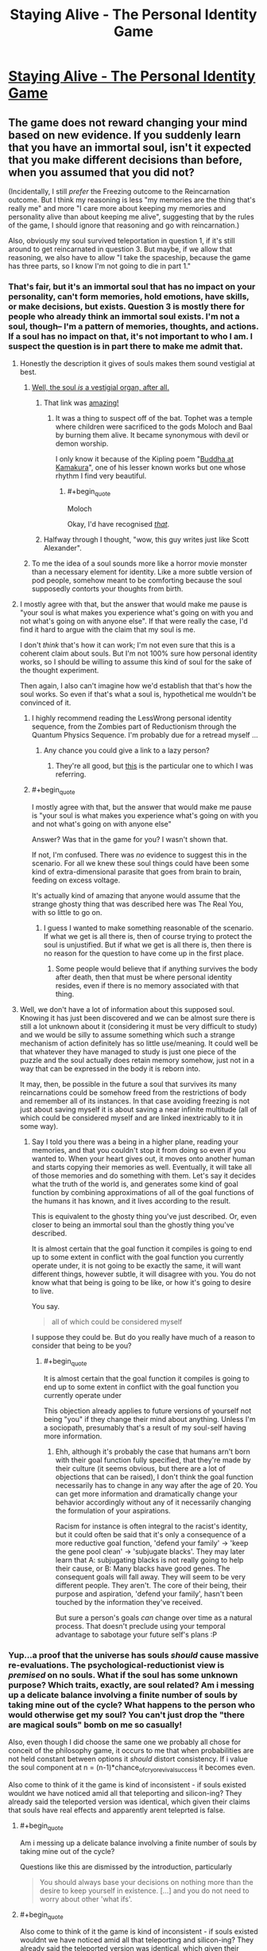 #+TITLE: Staying Alive - The Personal Identity Game

* [[http://www.philosophersnet.com/games/identity.php][Staying Alive - The Personal Identity Game]]
:PROPERTIES:
:Author: blazinghand
:Score: 56
:DateUnix: 1457390848.0
:END:

** The game does not reward changing your mind based on new evidence. If you suddenly learn that you have an immortal soul, isn't it expected that you make different decisions than before, when you assumed that you did not?

(Incidentally, I still /prefer/ the Freezing outcome to the Reincarnation outcome. But I think my reasoning is less "my memories are the thing that's really me" and more "I care more about keeping my memories and personality alive than about keeping me alive", suggesting that by the rules of the game, I should ignore that reasoning and go with reincarnation.)

Also, obviously my soul survived teleportation in question 1, if it's still around to get reincarnated in question 3. But maybe, if we allow that reasoning, we also have to allow "I take the spaceship, because the game has three parts, so I know I'm not going to die in part 1."
:PROPERTIES:
:Author: SpeakKindly
:Score: 37
:DateUnix: 1457394322.0
:END:

*** That's fair, but it's an immortal soul that has no impact on your personality, can't form memories, hold emotions, have skills, or make decisions, but exists. Question 3 is mostly there for people who already think an immortal soul exists. I'm not a soul, though-- I'm a pattern of memories, thoughts, and actions. If a soul has no impact on that, it's not important to who I am. I suspect the question is in part there to make me admit that.
:PROPERTIES:
:Author: blazinghand
:Score: 20
:DateUnix: 1457394513.0
:END:

**** Honestly the description it gives of souls makes them sound vestigial at best.
:PROPERTIES:
:Author: mg115ca
:Score: 18
:DateUnix: 1457399888.0
:END:

***** [[http://squid314.livejournal.com/284970.html][Well, the soul /is/ a vestigial organ, after all.]]
:PROPERTIES:
:Author: Transfuturist
:Score: 26
:DateUnix: 1457402687.0
:END:

****** That link was [[#s][amazing!]]
:PROPERTIES:
:Author: 2-4601
:Score: 11
:DateUnix: 1457425381.0
:END:

******* It was a thing to suspect off of the bat. Tophet was a temple where children were sacrificed to the gods Moloch and Baal by burning them alive. It became synonymous with devil or demon worship.

I only know it because of the Kipling poem "[[http://themargins.net/anth/19thc/kipling.html][Buddha at Kamakura]]", one of his lesser known works but one whose rhythm I find very beautiful.
:PROPERTIES:
:Author: JackStargazer
:Score: 4
:DateUnix: 1457473903.0
:END:

******** #+begin_quote
  Moloch
#+end_quote

Okay, I'd have recognised /[[https://youtu.be/CPNaaogT8fs?t=1m56s][that]]/.
:PROPERTIES:
:Author: 2-4601
:Score: 1
:DateUnix: 1457478347.0
:END:


****** Halfway through I thought, "wow, this guy writes just like Scott Alexander".
:PROPERTIES:
:Author: Arancaytar
:Score: 5
:DateUnix: 1457515620.0
:END:


***** To me the idea of a soul sounds more like a horror movie monster than a necessary element for identity. Like a more subtle version of pod people, somehow meant to be comforting because the soul supposedly contorts your thoughts from birth.
:PROPERTIES:
:Author: ZeroNihilist
:Score: 3
:DateUnix: 1457428623.0
:END:


**** I mostly agree with that, but the answer that would make me pause is "your soul is what makes you experience what's going on with you and not what's going on with anyone else". If that were really the case, I'd find it hard to argue with the claim that my soul is me.

I don't /think/ that's how it can work; I'm not even sure that this is a coherent claim about souls. But I'm not 100% sure how personal identity works, so I should be willing to assume this kind of soul for the sake of the thought experiment.

Then again, I also can't imagine how we'd establish that that's how the soul works. So even if that's what a soul is, hypothetical me wouldn't be convinced of it.
:PROPERTIES:
:Author: SpeakKindly
:Score: 6
:DateUnix: 1457398853.0
:END:

***** I highly recommend reading the LessWrong personal identity sequence, from the Zombies part of Reductionism through the Quantum Physics Sequence. I'm probably due for a retread myself ...
:PROPERTIES:
:Author: wtfbbc
:Score: 6
:DateUnix: 1457413422.0
:END:

****** Any chance you could give a link to a lazy person?
:PROPERTIES:
:Author: Brokndremes
:Score: 1
:DateUnix: 1457446446.0
:END:

******* They're all good, but [[http://lesswrong.com/lw/r9/quantum_mechanics_and_personal_identity/][this]] is the particular one to which I was referring.
:PROPERTIES:
:Author: wtfbbc
:Score: 3
:DateUnix: 1457460540.0
:END:


***** #+begin_quote
  I mostly agree with that, but the answer that would make me pause is "your soul is what makes you experience what's going on with you and not what's going on with anyone else"
#+end_quote

Answer? Was that in the game for you? I wasn't shown that.

If not, I'm confused. There was /no/ evidence to suggest this in the scenario. For all we knew these soul things could have been some kind of extra-dimensional parasite that goes from brain to brain, feeding on excess voltage.

It's actually kind of amazing that anyone would assume that the strange ghosty thing that was described here was The Real You, with so little to go on.
:PROPERTIES:
:Author: IWantUsToMerge
:Score: 2
:DateUnix: 1457414971.0
:END:

****** I guess I wanted to make something reasonable of the scenario. If what we get is all there is, then of course trying to protect the soul is unjustified. But if what we get is all there is, then there is no reason for the question to have come up in the first place.
:PROPERTIES:
:Author: SpeakKindly
:Score: 2
:DateUnix: 1457418219.0
:END:

******* Some people would believe that if anything survives the body after death, then that must be where personal identity resides, even if there is no memory associated with that thing.
:PROPERTIES:
:Author: callmebrotherg
:Score: 1
:DateUnix: 1457492457.0
:END:


**** Well, we don't have a lot of information about this supposed soul. Knowing it has just been discovered and we can be almost sure there is still a lot unknown about it (considering it must be very difficult to study) and we would be silly to assume something which such a strange mechanism of action definitely has so little use/meaning. It could well be that whatever they have managed to study is just one piece of the puzzle and the soul actually does retain memory somehow, just not in a way that can be expressed in the body it is reborn into.

It may, then, be possible in the future a soul that survives its many reincarnations could be somehow freed from the restrictions of body and remember all of its instances. In that case avoiding freezing is not just about saving myself it is about saving a near infinite multitude (all of which could be considered myself and are linked inextricably to it in some way).
:PROPERTIES:
:Author: Ozimandius
:Score: 4
:DateUnix: 1457403357.0
:END:

***** Say I told you there was a being in a higher plane, reading your memories, and that you couldn't stop it from doing so even if you wanted to. When your heart gives out, it moves onto another human and starts copying their memories as well. Eventually, it will take all of those memories and do something with them. Let's say it decides what the truth of the world is, and generates some kind of goal function by combining approximations of all of the goal functions of the humans it has known, and it lives according to the result.

This is equivalent to the ghosty thing you've just described. Or, even closer to being an immortal soul than the ghostly thing you've described.

It is almost certain that the goal function it compiles is going to end up to some extent in conflict with the goal function you currently operate under, it is not going to be exactly the same, it will want different things, however subtle, it will disagree with you. You do not know what that being is going to be like, or how it's going to desire to live.

You say.

#+begin_quote
  all of which could be considered myself
#+end_quote

I suppose they could be. But do you really have much of a reason to consider that being to be you?
:PROPERTIES:
:Author: IWantUsToMerge
:Score: 2
:DateUnix: 1457415596.0
:END:

****** #+begin_quote
  It is almost certain that the goal function it compiles is going to end up to some extent in conflict with the goal function you currently operate under
#+end_quote

This objection already applies to future versions of yourself not being "you" if they change their mind about anything. Unless I'm a sociopath, presumably that's a result of my soul-self having more information.
:PROPERTIES:
:Author: MugaSofer
:Score: 3
:DateUnix: 1457481286.0
:END:

******* Ehh, although it's probably the case that humans arn't born with their goal function fully specified, that they're made by their culture (it seems obvious, but there are a lot of objections that can be raised), I don't think the goal function necessarily has to change in any way after the age of 20. You can get more information and dramatically change your behavior accordingly without any of it necessarily changing the formulation of your aspirations.

Racism for instance is often integral to the racist's identity, but it could often be said that it's only a consequence of a more reductive goal function, 'defend your family' → 'keep the gene pool clean' → 'subjugate blacks'. They may later learn that A: subjugating blacks is not really going to help their cause, or B: Many blacks have good genes. The consequent goals will fall away. They will seem to be very different people. They aren't. The core of their being, their purpose and aspiration, 'defend your family', hasn't been touched by the information they've received.

But sure a person's goals /can/ change over time as a natural process. That doesn't preclude using your temporal advantage to sabotage your future self's plans :P
:PROPERTIES:
:Author: IWantUsToMerge
:Score: 1
:DateUnix: 1457487373.0
:END:


*** Yup...a proof that the universe has souls /should/ cause massive re-evaluations. The psychological-reductionist view is /premised/ on no souls. What if the soul has some unknown purpose? Which traits, exactly, are soul related? Am i messing up a delicate balance involving a finite number of souls by taking mine out of the cycle? What happens to the person who would otherwise get my soul? You can't just drop the "there are magical souls" bomb on me so casually!

Also, even though I did choose the same one we probably all chose for conceit of the philosophy game, it occurs to me that when probabilities are not held constant between options it /should/ distort consistency. If i value the soul component at n = (n-1)*chance_of_cryo_revival_success it becomes even.

Also come to think of it the game is kind of inconsistent - if souls existed wouldnt we have noticed amid all that teleporting and silicon-ing? They already said the teleported version was identical, which given their claims that souls have real effects and apparently arent teleprted is false.
:PROPERTIES:
:Author: ishaan123
:Score: 18
:DateUnix: 1457394995.0
:END:

**** #+begin_quote
  Am i messing up a delicate balance involving a finite number of souls by taking mine out of the cycle?
#+end_quote

Questions like this are dismissed by the introduction, particularly

#+begin_quote
  You should always base your decisions on nothing more than the desire to keep yourself in existence. [...] and you do not need to worry about other 'what ifs'.
#+end_quote
:PROPERTIES:
:Author: Veedrac
:Score: 3
:DateUnix: 1457438178.0
:END:


**** #+begin_quote
  Also come to think of it the game is kind of inconsistent - if souls existed wouldnt we have noticed amid all that teleporting and silicon-ing? They already said the teleported version was identical, which given their claims that souls have real effects and apparently arent teleprted is false.
#+end_quote

I /think/ the idea is that you've already teleported, so you only "win" if you already believed in souls. The aim is technically to /not die/, not be philosophically consistent.

If you care about souls, and you discover they're real, then you've already lost.
:PROPERTIES:
:Author: MugaSofer
:Score: 0
:DateUnix: 1457481472.0
:END:


*** Well, the question is what COUNTS as 'staying alive'. If the last bit was they discovered your liver had an odd mutation and if they fatally extracted it they could keep it biologically alive for millions of years, then I don't think the rule 'try to stay alive' says I need to choose liver extraction.
:PROPERTIES:
:Author: SoundLogic2236
:Score: 6
:DateUnix: 1457394948.0
:END:


*** I'm not convinced that you suddenly learn you have an immortal soul in any meaningful sense. The "soul" as described in the example seems to be devoid of ontological content. The "soul" they talk about, which might slightly influence personality but basically does nothing, sounds essentially like persistent qualia, a metaphysical epiphenomenal dead-end.

Once you come back from being frozen, you're literally soulless, but as far as we can tell this has no actual consequences. You yourself are unable to determine that you are now a p-zombie. Based on the information given, there's seems to be no justification for labeling whatever psychic effluvia flows from dying people(?) to embryos "the soul".
:PROPERTIES:
:Author: WizardsOfZenith
:Score: 7
:DateUnix: 1457398536.0
:END:

**** What justification for labeling it the soul /would/ be acceptable?

I can't actually think of scientific experiments that could have been listed on that page that would convince me of souls. If angels trumpeted from the heavens "souls exist and here is how they work", then that would be moderately convincing, but less in an "oh, now I understand" way and more in a "well, all these theologians have a philosophy that explains what just happened way better than I can, so maybe they're onto something" way.
:PROPERTIES:
:Author: SpeakKindly
:Score: 5
:DateUnix: 1457399298.0
:END:

***** What if your mind was exactly mirrored somewhere else, but if your mind would be destroyed in this world, your soul (that is, the mirror image of your mind) stops being mirrored and is separated. So since your mind and the exact replica are indistinguishable, you retain continuity of consciousness even past death.
:PROPERTIES:
:Author: GaBeRockKing
:Score: 2
:DateUnix: 1457401650.0
:END:

****** That doesn't let us ask the same question anymore, because the soul you're proposing is another vehicle for memories, personality, and so forth. You can no longer ask people what they'd choose between continuity of soul and continuity of personality.
:PROPERTIES:
:Author: SpeakKindly
:Score: 1
:DateUnix: 1457401791.0
:END:

******* I'm just providing an example of what a soul /could/ be like, that we could in some way or form verify; it's not directly relevant to the link in the OP.
:PROPERTIES:
:Author: GaBeRockKing
:Score: 3
:DateUnix: 1457401874.0
:END:


****** Plato's Essentialism. Interesting. Perhaps a better definition (to be more consistent with the prompt, because why not) would be saying the soul is the /link/ to the Ideal copy, as opposed to being the copy itself.
:PROPERTIES:
:Author: wtfbbc
:Score: 1
:DateUnix: 1457413658.0
:END:


**** Exactly. Contrast with the following: We have developed a procedure by which we can extract one of your kidneys and implant it in a womb so that the fetus winds up using it as one of its kidneys (growing only one). The procedure is perfectly safe for the fetus, but carries a 5% chance of death for you. You have cancer and have a 70% chance of dying in the next year (of cancer). The procedure must be done before you learn if the cancer will kill you-do you want the procedure done?
:PROPERTIES:
:Author: SoundLogic2236
:Score: 3
:DateUnix: 1457399108.0
:END:


*** Yeah the other questions are a bit tricky in light of the last one, after all whether or not a soul transfers with transport isn't established, neither is whether it can survive on silicon.
:PROPERTIES:
:Author: vakusdrake
:Score: 2
:DateUnix: 1457395821.0
:END:

**** It must transfer with transport and silicon. Otherways you wouldn't have soul at the start of the 3rd question to begin with.

But you;re right you wouldn't know that if you have choosen sth different in previous questions.
:PROPERTIES:
:Author: ajuc
:Score: 1
:DateUnix: 1457445720.0
:END:

***** Well there's the possibility that silicon and maybe transporting will disconnect your soul but that the new brain gets a new soul but not necessarily the same one.
:PROPERTIES:
:Author: vakusdrake
:Score: 1
:DateUnix: 1458077899.0
:END:

****** Then you will just have a backup of different 5% of your brain. Soul is really underwhelming concept in this test.
:PROPERTIES:
:Author: ajuc
:Score: 1
:DateUnix: 1458079805.0
:END:


*** But this "soul" is only a small influence on you (and future people). It's not "you".

In fact soul in this example is not much different from having children and passing your beliefs to them.
:PROPERTIES:
:Author: ajuc
:Score: 1
:DateUnix: 1457445329.0
:END:


*** #+begin_quote
  If you suddenly learn that you have an immortal soul, isn't it expected that you make different decisions than before, when you assumed that you did not?
#+end_quote

But you should've reasoned that it's still a bad choice. Game specifically says that soul counts for small part of the personality - let's say 1%. So you should chose to preserve the body - which makes 99% of you.
:PROPERTIES:
:Author: Sinity
:Score: 1
:DateUnix: 1457557468.0
:END:


*** #+begin_quote
  If you suddenly learn that you have an immortal soul
#+end_quote

Thats not what I read at all; thats like claim I am made up of immortal carbon atoms

While technically "true" I don't consider a memory less, mostly featureless "soul" to be actauly alive that "soul" is sorta like a virus on the life scale.
:PROPERTIES:
:Score: 1
:DateUnix: 1457810054.0
:END:


** I was reminded of this by some recent posts on this sub. This is a classic little web-game that tests your concepts of identity and consciousness.

I remember "playing" this game as a kid and making choices similar to what I made this time around. I went for Teletransport, Silicon, and Freezing. It seems I still primarily identify with having a consistent pattern of memories, preferences, and personality that changes in a contiguous way, rather than a particular body, physical brain, or immortal soul.

Good to share with friends. You may be surprised what choices they make!
:PROPERTIES:
:Author: blazinghand
:Score: 10
:DateUnix: 1457391067.0
:END:

*** I did precisely the same choices. I suspect much of the subreddit would.

I think it's a bit of a cop out though, as at the end it suggests that the vast majority of people had choices that corresponded to one of three thoughts on consciousness survival.
:PROPERTIES:
:Author: JackStargazer
:Score: 11
:DateUnix: 1457393739.0
:END:

**** Yeah, this subreddit has an unusual number of people who think a certain way. When I was younger, I was somewhat uncertain about the Silicon decision. I thought that even if the output of a pattern was the same, the internals are more important, and felt there was no good answer to "keep the meatbrain and be replaced by someone else" and "cyborgize your brain and potentially be no longer the same".

Basically, it's like, imagine if my brain is =f(x) = 2x= , and if I cyborgize my brain it becomes =f(x) = x^2=, and the only test I have to run to see if things are the same is evaluating =f(2)= to check that it is =4=. Sure, the cyborgized brain has a similar output, but who knows if it is actually the same on the inside? Still, better to take a risk there than to 100% die by keeping the meatbrain and becoming not-me.

I'm less concerned about that now, since I think a pattern basically IS DEFINED BY the outputs it produces, and I imagine any such technology has a lot of data points, but it was something that made me hesitate.
:PROPERTIES:
:Author: blazinghand
:Score: 7
:DateUnix: 1457394285.0
:END:

***** Well, I would want more that one sentence said my the uploadee before I concluded it worked. Contrast 'proper' uploading with 'scan the brain for a cached response to introductions, playback [Hi! I'm SoundLogic!]' If it keeps working fine the chance of coincidence drops pretty fast though.
:PROPERTIES:
:Author: SoundLogic2236
:Score: 5
:DateUnix: 1457394758.0
:END:


**** You think much of the sub would choose teletransport? Don't a lot of people here think that this kind of thing is suicide?
:PROPERTIES:
:Author: appropriate-username
:Score: 7
:DateUnix: 1457403594.0
:END:

***** Hmm, probably? I assume that there are a lot of people here who are [[https://en.wikipedia.org/wiki/Transhumanism][transhumanists]] and are interested in things like mind uploads. Turning your mind into a computer seems more extreme to using destructive teleportation. Although I am not personally a transhumanist, I assume that those who are would find destructive teleportation much less invasive than uploading themselves into a computer.
:PROPERTIES:
:Author: blazinghand
:Score: 8
:DateUnix: 1457403992.0
:END:

****** He is choosing a book for reading
:PROPERTIES:
:Score: 14
:DateUnix: 1457406105.0
:END:

******* Continuity of consciousness is an interesting concept for me. Can you explain what you mean by it?
:PROPERTIES:
:Author: wtfbbc
:Score: 3
:DateUnix: 1457413833.0
:END:

******** He goes to cinema
:PROPERTIES:
:Score: 10
:DateUnix: 1457415901.0
:END:

********* I always find myself torn on that question - I'm pretty sure I would be psychologically comforted by the gradual approach to neuron replacement, especially since it doesn't leave any copies of me (which might be the /actual/ me) hanging around dying of natural causes or being blatantly destroyed in the process of uploading, but I'm not convinced it actually changes the truth about what's happened compared to a one-time 100% replacement.

That feels like treating consciousness as a "magical fluid" that has to be very carefully and slowly poured between vessels, lest it be spilled and not transfer properly. If you ask my intellect I don't believe I'm made of anything other than atoms so a process that arrives at the same arrangement of atoms (just /faster/) should be effectively the same ... but still my gut says there's a difference between the two.

So then I go back and forth between "There's no difference; clearly if a gradual replacement is fine then so is a one-off", "There's no difference; clearly if a one-off replacement means death then a gradual replacement means a gradual death, it's just that gradual deaths didn't exist before so I don't have good intuitions about where to draw the line" and "Maybe gut is right after all and there's a magical fluid involved".
:PROPERTIES:
:Author: noggin-scratcher
:Score: 4
:DateUnix: 1457433215.0
:END:


********* A hypothetical:

I offer you a million dollars to have your mind uploaded to a server. "You" won't experience anything besides sitting under a machine for a few hours under sedatives, then walking out much richer.

The upload, meanwhile, will be copied and placed into robot bodies as a slave labor force in a factory.

Would you accept it?

(For practical purposes, imagine this process is 100% legal and that you have no qualms about someone else having to be a slave robot, so long as it isn't you)
:PROPERTIES:
:Author: fljared
:Score: 2
:DateUnix: 1457474669.0
:END:

********** I looked at them
:PROPERTIES:
:Score: 1
:DateUnix: 1457474951.0
:END:


********* [deleted]
:PROPERTIES:
:Score: 2
:DateUnix: 1457471525.0
:END:

********** He is going to concert
:PROPERTIES:
:Score: 3
:DateUnix: 1457472873.0
:END:

*********** [deleted]
:PROPERTIES:
:Score: 2
:DateUnix: 1457473241.0
:END:

************ You are choosing a dvd for tonight
:PROPERTIES:
:Score: 1
:DateUnix: 1457473964.0
:END:


********* Alright, that's a consistent view. So breaks in consciousness like sleep or anesthesia wouldn't count, because you have the same atoms?

Thanks for sharing!
:PROPERTIES:
:Author: wtfbbc
:Score: 1
:DateUnix: 1457437669.0
:END:

********** Anesthesia is a difficult thing, but sleep most certainly isn't a break in consciousness.

I think a lot of people who make this assertion, that sleep is an interruption of consciousness, are just using the pre-packaged sleep 1.0. Sleep 1.0 is a cut-off of sensory input, followed by a rest state in the mind where sensory input is analyzed by binary yes-no wake functions while the consciousness moves to higher wavelengths (delta, up from alpha and beta), and while the brain implements a file/sort function, the consciousness prances around in a memory-space constructed by a uncontrolled procedural generator using data files linked to short and long term sensory data storage. Once a yes-function is called by the wake subroutine, either after a pre-programmed amount of time has passed, a strong sensory input is detected, or something else, the consciousness descends to lower wavelengths and returns to real-time processing.

The problem with sleep 1.0 is that, during the file/sort function, it sometimes dumps files. Basically, during sleep 1.0, memory files aren't stored in long or short term storage, but rather in a temp directory. A book I read years ago referred to these as "Shadow Memories", and I like that term, so I'll be using it here. These shadow memories occupy some limited space in the memory buffer, and are dumped if you don't commit them to short, then long, term storage. Shadow memories are typically the contents of actions taken while not fully awake (sleep walking, sleep talking, or those conversations you grunt through when people try to disturb a deep sleep), and dreams (the afore mentioned frolic through procedural generation gone mad).

If you take the time to learn meditation, you can actually open up the config menu of Sleep and start making your own distro. For example, if you clear your mind, enter a trance, and issue a command to your brain of "I will remember my dreams in detail" before going to sleep, you will, with practice, begin to recall your entire sleep cycle. Do so continuously, and commit the dreams to physical storage (for example, keep a written journal), and you will begin to recall hours of dream content. Practice sleeping and meditating properly, and you will develop the ability to regain lucidity during sleep, and alter your dreamscape. Most people have actually done this reflexively a few times in their lives, typically when the dream was highly sexual. Hell, I had a reflexive LD recently, where someone propositioned me for sex and I declined because I wanted to be faithful to my girlfriend (wasn't fully lucid because I wasn't able, at the time, to determine that I wasn't in objective reality, but still).

Or, you can issue the command of "remain aware", and slowly train yourself to be asleep, but aware of things around you. I don't recommend it, since it can get really boring to listen to your computer fans hum or a clock tick instead of dreaming, but you can do it.

Anesthesia is really weird, though. I've had surgery a few times, and while I can sort of remember some hazy memories, I cannot be sure that those are real and not just fake "fill in the gap" memories my brain generated. Unfortunately, I wasn't in the right state of mind right after the anesthesia wore off to grab pen and paper and record everything I remembered.
:PROPERTIES:
:Author: Arizth
:Score: 2
:DateUnix: 1457471873.0
:END:

*********** Thank you for elaborating -- I'm afraid I've drank the LessWrong quantum identity KoolAid, but your view is a fascinating one and I appreciate your explanation. :)
:PROPERTIES:
:Author: wtfbbc
:Score: 1
:DateUnix: 1457666509.0
:END:


*********** I find this great, because it I was having substantial nagging fears regarding whether sleep was a cessation of consciousness and thus possibly equivalent to death in my philosophical model. This makes a lot of sense because you do kind of do get the sense that you have some barely remembered low level experience during sleep.
:PROPERTIES:
:Author: vakusdrake
:Score: 1
:DateUnix: 1458078714.0
:END:


******* Did the site say silicon was wrong? And also why do you assume it was immediate replacement?

#+begin_quote
  Medics can get around the virus by replacing pieces of the brain with advanced forms of silicon chip
#+end_quote

Nothing about the time scale

#+begin_quote
  The operation was successful! What's more, a few years later, advances in technology enabled scientists to perform a similar operation which gave you back an organic brain and body, so now you're fully human again.
#+end_quote

Nothing about the timescale of the operation--it could've taken hundreds of years and then a few years after that a way to get you your squishy organic stuff was discovered. Further, there was a piece of your original brain left so assuming stem cell magic to get one one's organic brain back, I think consciousness was preserved through organic matter even if replacing one's brain entirely with silicone would've been death.
:PROPERTIES:
:Author: appropriate-username
:Score: 2
:DateUnix: 1457408638.0
:END:

******** He is looking at the lake
:PROPERTIES:
:Score: 4
:DateUnix: 1457413032.0
:END:


***** Are they sufficiently sure of it to otherwise choose a coin flip for death? That's the only other option.
:PROPERTIES:
:Author: JackStargazer
:Score: 4
:DateUnix: 1457403655.0
:END:

****** Is it irrational to choose known odds over unknown ones?
:PROPERTIES:
:Author: appropriate-username
:Score: 4
:DateUnix: 1457404171.0
:END:

******* Depends on the odds.

In almost all cases not involving physical laws, there is going to be at least some uncertainty in the odds of anything.

You can't ever really do more than estimating the odds of something, and you can only estimate based on the information you have.

In my mind, the basic premise of consequentialist utilitarianism is that if your estimate, based on all of your information, leads you to think one thing has better odds multiplied by expected utility than something else, then you should choose the option that maximizes that value.

This is the lesson behind the phrase 'shut up and multiply'.
:PROPERTIES:
:Author: JackStargazer
:Score: 6
:DateUnix: 1457417323.0
:END:


******* If you don't have any other priors, fish something up from solomonoff induction.
:PROPERTIES:
:Author: IWantUsToMerge
:Score: 1
:DateUnix: 1457417489.0
:END:


** The soul question tripped me up. If we discovered souls, like other have mentioned, I'd be a fool not to take that into consideration. Yes, I want to go into deep freeze and 'continue living', but shit, if my suddenly-important soul dies? I dunno. It's a weird question. It basically says 'hey you have this really important thing that does nothing'.

I chose tele->silicon->death the first time, then back-tracked to see what tele->silicon->freeze had to say.
:PROPERTIES:
:Author: biomatter
:Score: 7
:DateUnix: 1457400986.0
:END:

*** I feel like the choice to call it 'a soul' makes it difficult for people to follow the directive 'Consider the situation at face value' that it gives you before you start, just based on how some people are responding.

Following it, you should stop considering what-if scenarios, such as positing that 'the soul' is of unstated but great importance.

I can't really blame anyone for that though, since I know it can be hard to divorce the word 'soul' from familiar concepts and marry it to new ones.
:PROPERTIES:
:Author: Aabcehmu112358
:Score: 9
:DateUnix: 1457402054.0
:END:


** Did anyone choose the virus instead of silicon?
:PROPERTIES:
:Author: blazinghand
:Score: 4
:DateUnix: 1457423721.0
:END:


** I don't like the silicon-brain question, honestly. For me, it's not a binary alive/dead choice, but rather a spectrum. Depending on how he brain transfer procedure and the virus work, each one could fall on different places on that spectrum, and my choice would hinge on which one keeps me most-alive.

The freezing problem would be similar, but it doesn't sound like the "soul" has anything to do with what I define as "me" in this case, so freezing is the clear option regardless of how it's implemented.
:PROPERTIES:
:Author: GaBeRockKing
:Score: 7
:DateUnix: 1457401482.0
:END:


** Teleport, Silicon, Freeze.

I do feel like this game could have benefitted from a randomized "You totally died, sorry. Restart?"
:PROPERTIES:
:Author: Aabcehmu112358
:Score: 7
:DateUnix: 1457402198.0
:END:

*** Maybe the game presupposes quantum immortality, and as such will not allow you to experience your own death, no matter how probable.

#+begin_quote
  :P
#+end_quote
:PROPERTIES:
:Author: callmebrotherg
:Score: 3
:DateUnix: 1457493085.0
:END:

**** So it's less a game about finding how you identify yourself, and more about what your quantum determinant is?
:PROPERTIES:
:Author: Aabcehmu112358
:Score: 2
:DateUnix: 1457493966.0
:END:


** One of the frustrating things about this is that since it establishes the existence of a soul, but you still don't /know/ that before the last question so if you did it again you would /maybe/ give different answers. For the record I chose spaceship, silicon, death. If I knew about the last question before the fact, I don't actually think I would have answered differently, since I don't think there is actually good reason to think the transporter necessarily means you reincarnate into your new body, as opposed to it creating a clone. The second question is also tricky in light of the last question as well since the silicon might force you to be reincarnated whereas that seems less likely with the virus. I think that because if the soul can't survive a bit of cold I suspect it wouldn't survive me turning to silicon. If I somehow knew the silicon would force reincarnation I would pick the virus since I would retain more identity than if I was wiped and shoved in a new baby body. But as it stands I don't know enough.

The second question is somewhat problematic because wouldn't actually think /either/ result would mean death(assuming I don't know the soul thing before the fact), I generally care more about continuity of experience than about retaining personal identity but since I think neither would result in death I would take the option that keeps me with more of my identity. Of course whether I would pick that option in reality would depend on the details of the silicon replacement tech, also once I was replaced with silicon I probably wouldn't have chose to change back to a biological brain, so that it /assumes/ I would that bugs me.
:PROPERTIES:
:Author: vakusdrake
:Score: 6
:DateUnix: 1457395615.0
:END:

*** I picked the same choices for similar reasons, and I was similarly frustrated by getting shoved back into an organic body.

The game claimed I was being inconsistent by choosing spaceship, then silicon. But I'm /certain/ that teleportation would mean the end of my "experience." With the silicon, I'm not so sure.
:PROPERTIES:
:Author: CeruleanTresses
:Score: 5
:DateUnix: 1457402975.0
:END:

**** I go to cinema
:PROPERTIES:
:Score: 7
:DateUnix: 1457406202.0
:END:


*** The last choice is broken, once you have already chosen teleportation.

If your soul follows you via teleportation, then it seems odd that freezing really destroys it. If it doesn't, then you don't need it anyway - you have already reincarnated elsewhere.
:PROPERTIES:
:Author: ben_sphynx
:Score: 3
:DateUnix: 1457463362.0
:END:


** I'm not sure about the first choice, I don't really see that as continuity of your mind. They copy you and transmit that data, then you don't exist for 3 minutes, then they recreate it.
:PROPERTIES:
:Author: KerbalFactorioLeague
:Score: 6
:DateUnix: 1457395048.0
:END:

*** I also picked the spaceship. If you are destroyed and perfectly reconstituted on Mars, that is destruction. Sure, the entity that wakes up on Mars has memories similar to falling asleep for a short time. However, the entity that enters the transporter on Earth experiences total and permanent cessation of mental activity.*

If I die to be replaced by a perfect copy, that's only "surviving" from everyone else's point of view. The me that experiences dying is still dead.

*Unless it's a perfect quantum teleportation; I'm not sure about all the implications of the No-Cloning theorem, but it suggests the result might be more like relocation, rather than deconstruction and reconstitution. Knowing what I know, though, I still think I'd pick the spaceship.
:PROPERTIES:
:Author: bassicallyboss
:Score: 8
:DateUnix: 1457398621.0
:END:

**** So here's my question: how do you know you aren't already a clone?

Imagine that every night an alien force disassembles you in your bed to analyse your brain and body. Then it puts you back with some nebulous memories of dreams.

For the purposes of the hypothetical, assume that any people who might be able to contradict that version of events are /also/ abducted and disassembled.

How could you possibly know? By definition, it is impossible for you to experience a discontinuity of consciousness.

If the universe had been created wholesale 5 seconds ago with your exact pattern of thoughts and memories in progress, you would never know. If time was travelling "two seconds forward, one second back" at all times, you would never know.

Continuity of identity and consciousness is an assumption. A reasonable one, certainly; even if my hypotheticals /were/ true, they have no practical consequences, so there is no reason to dispute it.

The point, however, is that it only makes a difference to your decision-making because you were given the word of god that it's happening. If you were told that it wasn't a "disassemble -> reassemble" teleporter but a genuine "wormholes or whatever" teleporter, you would have absolutely no way of telling the difference from your own experience.

You would probably assume, in the absence of external evidence, that you /weren't/ being disassembled and reassembled when teleporting.

You cannot experience a discontinuity of consciousness, only be told about it. So if that continuity is what determines your identity, you must be /told/ whether you are the original you or not. You would have literally no way of working it out for yourself.

This isn't an argument to convince you or anything, merely more food for thought.
:PROPERTIES:
:Author: ZeroNihilist
:Score: 4
:DateUnix: 1457430283.0
:END:

***** #+begin_quote
  f you were told that it wasn't a "disassemble -> reassemble" teleporter but a genuine "wormholes or whatever" teleporter, you would have absolutely no way of telling the difference from your own experience.
#+end_quote

I respectfully disagree. A traditional zap-zap teleporter specifically destroys you down to the atomic level, and creates a new you at the target point. A wormhole teleporter creates a tear in space-time, and you step through the tear. That's just stepping through a really, really long door.
:PROPERTIES:
:Author: Arizth
:Score: 2
:DateUnix: 1457472226.0
:END:

****** For the sake of argument, assume that either the "wormhole or whatever" teleportation method is not innately obvious (e.g. you step into a capsule and then step out at your destination, with no overt sensation of movement) or that the effects are being faked.

The purpose of the question is to illustrate that you could never, from your own internal experience, conclude that you had experienced a discontinuity of consciousness. You would have to be told or deduce it from other details.
:PROPERTIES:
:Author: ZeroNihilist
:Score: 2
:DateUnix: 1457472773.0
:END:

******* Do you suffer any loss of conciousness?

If you step into a pod, stare at a blank wall, and then step out of the pod, you can posit anecdotally that nothing happened to interrupt your consciousness, and that the You prime who left is the You prime who arrived. If you step into a pod, some stuff happens, a brief period of darkness, and then the pod opens, then you can posit logically that You prime just went poof, and You+1 just appeared in the new location.
:PROPERTIES:
:Author: Arizth
:Score: 1
:DateUnix: 1457473097.0
:END:

******** How would you remember the brief period of darkness unless you were conscious for the duration?

If you were disassembled and reassembled, your clone would have no memories of any disassembly or interruption in thought.
:PROPERTIES:
:Author: ZeroNihilist
:Score: 1
:DateUnix: 1457507783.0
:END:


***** It's a good question, but from my point of view, it doesn't matter if I'm a clone, or if I were created wholesale five seconds ago. Given that I exist, and that I experience the world, I would like to continue experiencing the world.

So I don't have to be told that I'm the original, because if I'm there to be told, I have an identity that merits preserving. Post-transporter me is just as real and interested in continued existence as pre-transporter me.

Suppose aliens had a plan to kill you and replace you with a perfect clone. That clone would have all your mannerisms and memories, up to and including the moment of your death. The clone, therefore, would not have experienced a discontinuity of consciousness.

To my mind, the only difference between using the transporter and agreeing to die and be replaced by the clone is that the transporter spawns the clone on Mars instead of in my living room.

So it's not about "Was I killed as a result of going through the transporter?" As you say, the person who arrives at the destination will not remember anything amiss. It's about "Will I be killed as a result of going through the transporter?" Because persons who have been molecularly deconstructed are not capable of further experience.

As Arizth says, a wormhole transporter would not pose any difficulties. The person who departs can expect their own future to contain the experience of arrival. The person who takes the deconstructing transporter, meanwhile, expects that experience to be in somebody else's future. Just somebody else with the same memories.

Incidentally, this is also why I am not bothered by sleep. I expect that my own future will contain the experience of waking up tomorrow. From the inside, there is no way I can distinguish this from the alien disassembly. But the evidence I have from the world suggests that the alien option is unlikely.
:PROPERTIES:
:Author: bassicallyboss
:Score: 2
:DateUnix: 1457478614.0
:END:

****** #+begin_quote
  As Arizth says, a wormhole transporter would not pose any difficulties. The person who departs can expect their own future to contain the experience of arrival. The person who takes the deconstructing transporter, meanwhile, expects that experience to be in somebody else's future. Just somebody else with the same memories.
#+end_quote

If somebody told you it was a wormhole transporter but it was actually a deconstructing transporter, you wouldn't have that expectation. Even after using it a million times, you would never have a memory of being deconstructed.

The only way to know that you had died at all would be if somebody told you. And, by extension, you could never disprove it if somebody told you that you had died.
:PROPERTIES:
:Author: ZeroNihilist
:Score: 1
:DateUnix: 1457509461.0
:END:

******* That's true. Depending on the specific details of operation, the two transporters could be indistinguishable to the person who arrives at the other end. I would be pretty pissed if someone I trusted told me it was a wormhole transporter when it wasn't, though. Just because I didn't know I was dying doesn't mean it didn't happen.

You could disprove it if they say you died, though; just open up the transporter to see how it works. If it's a wormhole transporter, you have your disproof.

The thing is, after using the transporter a million times without noticing bad effects, I discovered it was actually a deconstructing transporter, I would be just as adamant about not using it the million-and-first time. Assuming my philosophy regarding death and the nature of self hadn't changed in the intervening time.
:PROPERTIES:
:Author: bassicallyboss
:Score: 2
:DateUnix: 1457542616.0
:END:


***** #+begin_quote
  So here's my question: how do you know you aren't already a clone?
#+end_quote

How do /you/ know your memories aren't faked? You don't.
:PROPERTIES:
:Author: MugaSofer
:Score: 1
:DateUnix: 1457481941.0
:END:

****** I agree. And, from my perspective, I would have no way of ever knowing unless there's some obvious difference between memory and reality, though even then natural memory errors would be a more plausible explanation.
:PROPERTIES:
:Author: ZeroNihilist
:Score: 1
:DateUnix: 1457507992.0
:END:


*** [deleted]
:PROPERTIES:
:Score: 5
:DateUnix: 1457401983.0
:END:

**** I don't think the time gap is so much the point as the loss of continuity of consciousness. If I step into the transporter and die, that's the end of my life, even if a perfect copy of me still exists. "My" influence on the world isn't lost, but I'm still dead.
:PROPERTIES:
:Author: CeruleanTresses
:Score: 2
:DateUnix: 1457402723.0
:END:

***** [deleted]
:PROPERTIES:
:Score: 6
:DateUnix: 1457403089.0
:END:

****** Maybe "continuity" wasn't the right word. I meant it in the sense of "there's no continuity of my consciousness between my original and newly created selves."

Disintegration by the teleporter is the end of my experience. Subjectively, it's where my life ends.

If I'm unconscious for a while, my experience was only interrupted. It continues when I wake up.
:PROPERTIES:
:Author: CeruleanTresses
:Score: 5
:DateUnix: 1457403208.0
:END:

******* [deleted]
:PROPERTIES:
:Score: 3
:DateUnix: 1457404896.0
:END:

******** I guess if your top priority is having your mind pattern continue to exist in the world, whether or not you get to experience /being/ that mind pattern, then that approach makes sense. Me, I'd like to continue "being."
:PROPERTIES:
:Author: CeruleanTresses
:Score: 3
:DateUnix: 1457412423.0
:END:

********* No, the premise is you /are/ the mind pattern. By definition, "you" get to experience being that mind pattern, since the thing that is the mind pattern /is/ "you".

I think people who fail this mostly /fail to visualize/ themselves as still being alive, and the naive view where only one version of you can exist at the same time of course falls down completely once we permit teleporters. The thing that helped me get past this is "locality"; what happens in one part of the cosmos should have no impact on what happens in another part separated by lightspeed, so if I simultaneously transmit myself in two directions, and each direction admits a valid continuation, then this /forces/ me to conclude that "two versions of myself exist at once" /must/ be a coherent perspective. The thing is, any visualization that fails to admit a teleporter ought to also fail to admit sleep or coma as valid continuations.
:PROPERTIES:
:Author: FeepingCreature
:Score: 3
:DateUnix: 1457431810.0
:END:

********** #+begin_quote
  The thing is, any visualization that fails to admit a teleporter ought to also fail to admit sleep or coma as valid continuations.
#+end_quote

I don't buy this. The teleporter annihilates your brain. Sleep and coma do not.

The premise may be that creating a perfectly identical mind pattern will somehow cause my same consciousness/sense of self to survive as the new "me", but I wouldn't stake my life on it. What happens in the teleporter doesn't have to impact what happens at the destination in order to kill me. It just has to impact my body, in the teleporter, being disintegrated.
:PROPERTIES:
:Author: CeruleanTresses
:Score: 2
:DateUnix: 1457449927.0
:END:

*********** Yeah but I thought this was about /continuity of consciousness/, not /continuity of physical brain/?

#+begin_quote
  my same consciousness
#+end_quote

No, the premise is that consciousness is /defined/ by "mind pattern". It's necessarily the same, not coincidentally the same.

#+begin_quote
  What happens in the teleporter doesn't have to impact what happens at the destination in order to kill me.
#+end_quote

Would you die if we destroyed and recreated every single particle in the universe, from one instant to the next?
:PROPERTIES:
:Author: FeepingCreature
:Score: 2
:DateUnix: 1457452845.0
:END:

************ I get that that's the /premise,/ but why would I stake my life on that premise being true? I remain unconvinced that the instant of my disintegration by teleporter would not be, subjectively, the end of my life. I would need to be /certain/ that my subjective experience would continue on the other end of the teleporter before I would agree to enter one, and I'm not. My expectation is that my life will end, and an identical person will be created with false memories of being me.

#+begin_quote
  Would you die if we destroyed and recreated every single particle in the universe, from one instant to the next?
#+end_quote

Yes, subjectively. The new me wouldn't know, but I'd be dead.
:PROPERTIES:
:Author: CeruleanTresses
:Score: 1
:DateUnix: 1457453223.0
:END:

************* #+begin_quote
  Yes, subjectively.
#+end_quote

Huh. Did not expect that.

Are you aware of the Sequences posts establishing that atoms [[http://lesswrong.com/lw/pm/identity_isnt_in_specific_atoms/][do not have serial numbers]]?
:PROPERTIES:
:Author: FeepingCreature
:Score: 1
:DateUnix: 1457453615.0
:END:

************** Looking at this, there seems to be a lot of debate in the comments, and I'm unable to evaluate whose position is more convincing because quantum physics is not my field.

Let me put it this way. My priority is to have my subjective experience continue. /If/ I can be confident that my subjective experience continues on the other end of the teleporter, I am willing to use the teleporter. If I'm /not/ confident of that, I am not willing to use the teleporter. Whether I can be confident of that or not is a question I will address when the actual technology, and information about the actual technology, are available.
:PROPERTIES:
:Author: CeruleanTresses
:Score: 2
:DateUnix: 1457454121.0
:END:

*************** Cryonics exists now. The question is relevant.
:PROPERTIES:
:Author: FeepingCreature
:Score: 1
:DateUnix: 1457454401.0
:END:

**************** What does cryonics have to do with it? Isn't the point of cryonics to preserve the physical brain? Totally different scenario. I want to reiterate that I have explicitly not been equating /interruptions/ in my subjective experience to death.
:PROPERTIES:
:Author: CeruleanTresses
:Score: 2
:DateUnix: 1457454578.0
:END:

***************** Yeah-ish.

To recover from a cryonically preserved brain to a working biological brain would probably require high-level nanomagic and/or a miracle. To go from a cryonically preserved brain to an upload, however, only requires a scalpel and a very good microscope. (And a very fast computer.) As such, persistence of identity across uploading reduces the amount of technological breakthroughs necessary for future revival.
:PROPERTIES:
:Author: FeepingCreature
:Score: 2
:DateUnix: 1457455250.0
:END:

****************** Even then there's a difference.

With teleportation the question is, "Do I have myself disintegrated in the prime of life for the chance that I might survive in an identical body on the other side?"

With cryonics the question is "Do I have my body preserved after I die for the chance that either I, or at least a version of me, can be resurrected as a functionally immortal upload?"

While persistence of identity would be the ideal, I'd be willing to settle for the immortality of a copy of myself if that was the best I could get. But risking immediate death by teleporter for no benefit except traveling a long way to be in the same squishy organic body? No thanks.
:PROPERTIES:
:Author: CeruleanTresses
:Score: 2
:DateUnix: 1457455534.0
:END:

******************* Fair enough.

I guess it's not immediately relevant to you in that case. :)
:PROPERTIES:
:Author: FeepingCreature
:Score: 2
:DateUnix: 1457456034.0
:END:


*** Perhaps continuity of mind is rather vague, but it's certainly "continuity of the algorithm by which your decisions are made".

If everything is copied exactly (which in practice we might worry about), then what comes out of the teleporter will still remember the same things you remember, value the same things you value, and make the same decisions you would make.
:PROPERTIES:
:Author: SpeakKindly
:Score: 3
:DateUnix: 1457398479.0
:END:


** Spaceship, Silicon, Freezing. I survived. Soul question makes no sense.
:PROPERTIES:
:Author: Newfur
:Score: 4
:DateUnix: 1457409569.0
:END:

*** Hesitant about the teleporter?
:PROPERTIES:
:Author: Aabcehmu112358
:Score: 2
:DateUnix: 1457410581.0
:END:

**** Extremely!
:PROPERTIES:
:Author: Newfur
:Score: 5
:DateUnix: 1457413970.0
:END:

***** More hesitant than over the immense danger of long-term space-travel?
:PROPERTIES:
:Author: Aabcehmu112358
:Score: 4
:DateUnix: 1457414617.0
:END:

****** Well, yeah, because the one seems like a certainty of death (and replacement with something nearly identical to me, but not me) as opposed to a coin flip of actual survival.
:PROPERTIES:
:Author: Newfur
:Score: 8
:DateUnix: 1457448596.0
:END:

******* Do you see the replacement as positive, or negative?
:PROPERTIES:
:Author: Aabcehmu112358
:Score: 1
:DateUnix: 1457462157.0
:END:

******** I'm kinda conflicted. Disregarding for a moment the fact that I would be dead, I think I'd see it as positive if it were clear that it was a replacement that would continue to act roughly identical to me - a little like a supercharged version of leaving your legacy through friends, children, and ideological descendants. I worry however about the moral hazard of such a technology becoming widespread and people believing that it really would be them on the other side.
:PROPERTIES:
:Author: Newfur
:Score: 4
:DateUnix: 1457462314.0
:END:

********* Hm...

To see if I'm understanding your point correctly then, let me propose an additional scenario.

Teleporters have recently been invented. The method of FTL has a starkly limited volume capacity for each discrete jump, so those who travel through are disassembled, sent, and reassembled (fortunately, computers that utilize physical phenomena that also lead to FTL make the process of perfect reassembly well within reason).

A long-cycle comet, previously unobserved, is on a collision course with Earth. Its mass and velocity are sufficient to, using current impact models, sterilize the Earth down to around 9 miles below the surface, making survival via bunker unlikely. Given its high velocity, escape via physical craft seems impossible, due to construction time.

Am I correct in assuming you would prefer to send a 'copy' of you, to whatever safe destination has been chosen, through a teleporter?
:PROPERTIES:
:Author: Aabcehmu112358
:Score: 1
:DateUnix: 1457463424.0
:END:

********** Absolutely. I personally die in either case no matter what; if I'm killed and copied by teleportation, at least something essentially identical to me, carrying my utility function, exists in the universe.
:PROPERTIES:
:Author: Newfur
:Score: 3
:DateUnix: 1457464020.0
:END:

*********** (<nods> Best would be if you could be scanned as a backup, then that used for teleportation if you didn't survive. I got criticised at the end for choosing both Spaceship and Silicon, but Silicon preserves (or at least stands to preserve) a lot more bodily continuity than Teleporter does, assuming that bits could be swapped out one by one while maintaining a continuous existence. Then again, through 'sleep=death' or the nature of brain organisation it could be that the idea of continuity was a doomed fantasy from the start, in which case Teleporter would be no worse than normal life (and thus better than Spaceship). For now, with Spaceship trying to leave myself hope on the off-chance that I do have a meaningfully continuous consciousness that I stand to lose.)

--Hmm, I just noticed I can separate my impulses there into 'altruistic' and 'hedonistic'. Altruistically, I'm fine with dying if copies of me can do the things I would have done in my place. Hedonistically, I personally want to eat delicious things much more, play many more computer games that haven't been released yet, and read entertaining fiction that hasn't be written yet even if it weren't intellectually stimulating at all--and those things (unlike learning things, preserving my memories, or doing good in the universe) are things I don't care at all about copies of myself doing, as they're things that I personally want to enjoy doing under the assumption that I'm a continuous experience that is going to get to do again things that I remember doing... hmm.
:PROPERTIES:
:Author: MultipartiteMind
:Score: 2
:DateUnix: 1457554578.0
:END:


*** I viewed the soul question as "another creature/entity will die if I'm frozen". So I had to think about if 30% chance of survival for me is worth the life of something else.
:PROPERTIES:
:Author: Liberticus
:Score: 1
:DateUnix: 1457430519.0
:END:


*** It makes sense.

100% chance of small influence on a (potentialy big amount of) people existing in future vs 30% chance of 100% influence on 1 person existing in future.
:PROPERTIES:
:Author: ajuc
:Score: 1
:DateUnix: 1457441317.0
:END:


** I chose based on preservation of personality. Reincarnation is a terrible bargain, but a 70% chance of True Death followed by inevitable True Death a few decades later is no bargain at all.

#+begin_quote
  Perhaps you made these choices because all along you thought that the continuity of the soul is what counts? If so, there is still a puzzle. How could teletransportation or replacing your organic body with synthetic parts ensure that your soul continues to exist? After all, the teletransporter transmits information about body states. Why would the soul follow this information?
#+end_quote

Why wouldn't it? It's a soul! It's literally a magic extradimensional me-marker! Of /course/ anyone who believes in souls is going to believe they'll follow whatever they view as "me".

(Although admittedly, a soul that's killed by freezing a strange soul indeed. But I didn't know about that!)

In general, I think these sorts of test assume far too much; they basically only test for a handful of specific positions the author already kind of agrees with, leaving the majority of the population irritated rather than persuaded.
:PROPERTIES:
:Author: MugaSofer
:Score: 1
:DateUnix: 1457480964.0
:END:


** Yay, I won.

#+begin_quote
  Round 1: Take me to the teletransporter!

  Round 2: I'll take the silicon!

  Round 3: Freeze me!
#+end_quote

Anyway, they should've told us that what matters is /consistency/, not specific choices.

I guess that's for the better, because it would be frustrating if author of the 'game' assumed that 'bodily continuity' is what matters.
:PROPERTIES:
:Author: Sinity
:Score: 1
:DateUnix: 1457557391.0
:END:
